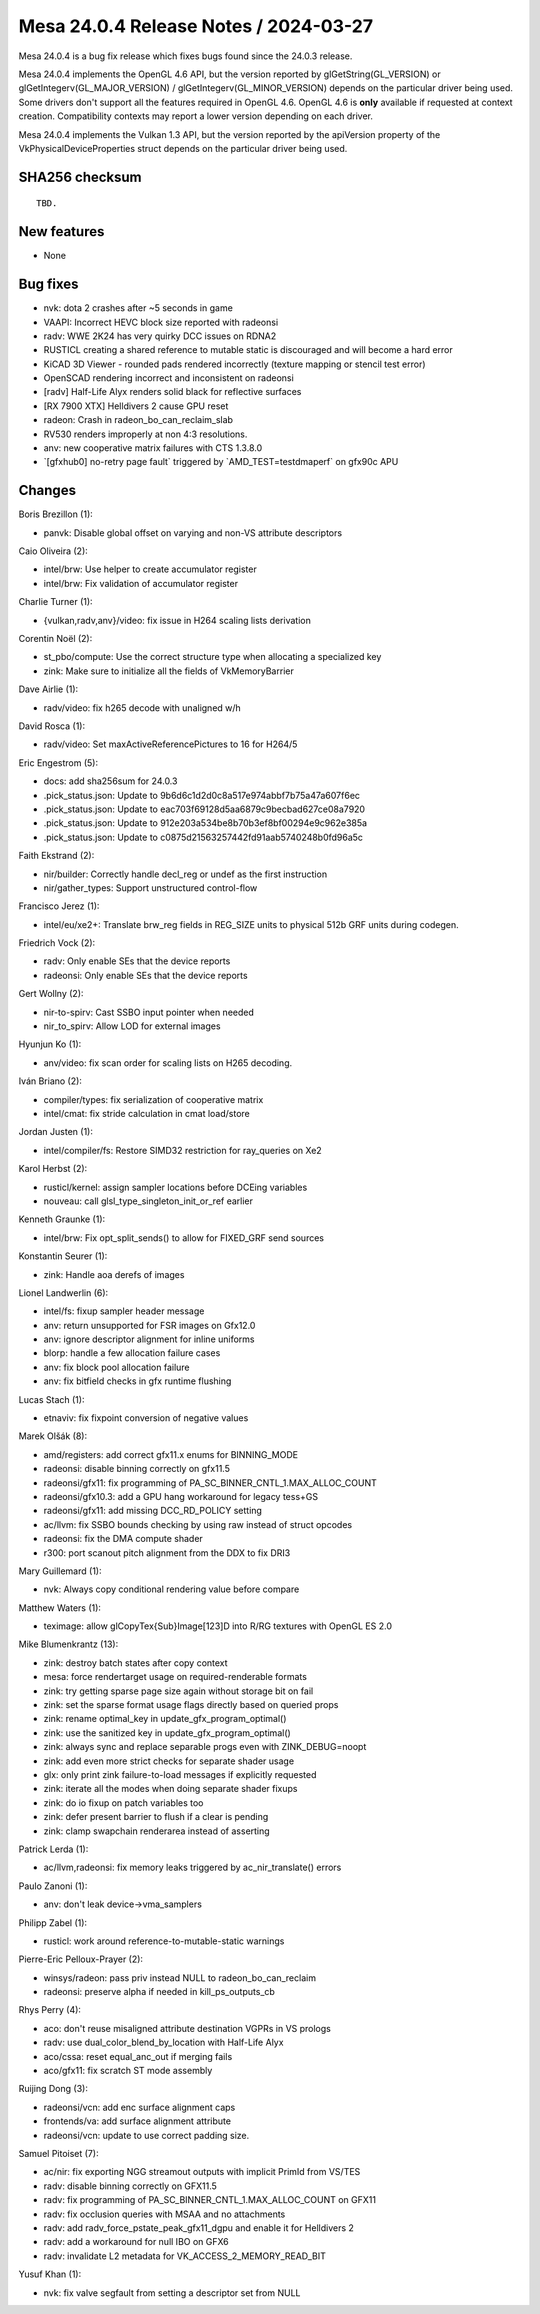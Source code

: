 Mesa 24.0.4 Release Notes / 2024-03-27
======================================

Mesa 24.0.4 is a bug fix release which fixes bugs found since the 24.0.3 release.

Mesa 24.0.4 implements the OpenGL 4.6 API, but the version reported by
glGetString(GL_VERSION) or glGetIntegerv(GL_MAJOR_VERSION) /
glGetIntegerv(GL_MINOR_VERSION) depends on the particular driver being used.
Some drivers don't support all the features required in OpenGL 4.6. OpenGL
4.6 is **only** available if requested at context creation.
Compatibility contexts may report a lower version depending on each driver.

Mesa 24.0.4 implements the Vulkan 1.3 API, but the version reported by
the apiVersion property of the VkPhysicalDeviceProperties struct
depends on the particular driver being used.

SHA256 checksum
---------------

::

    TBD.


New features
------------

- None


Bug fixes
---------

- nvk: dota 2 crashes after ~5 seconds in game
- VAAPI: Incorrect HEVC block size reported with radeonsi
- radv: WWE 2K24 has very quirky DCC issues on RDNA2
- RUSTICL creating a shared reference to mutable static is discouraged and will become a hard error
- KiCAD 3D Viewer - rounded pads rendered incorrectly (texture mapping or stencil test error)
- OpenSCAD rendering incorrect and inconsistent on radeonsi
- [radv] Half-Life Alyx renders solid black for reflective surfaces
- [RX 7900 XTX] Helldivers 2 cause GPU reset
- radeon: Crash in radeon_bo_can_reclaim_slab
- RV530 renders improperly at non 4:3 resolutions.
- anv: new cooperative matrix failures with CTS 1.3.8.0
- \`[gfxhub0] no-retry page fault` triggered by \`AMD_TEST=testdmaperf` on gfx90c APU


Changes
-------

Boris Brezillon (1):

- panvk: Disable global offset on varying and non-VS attribute descriptors

Caio Oliveira (2):

- intel/brw: Use helper to create accumulator register
- intel/brw: Fix validation of accumulator register

Charlie Turner (1):

- {vulkan,radv,anv}/video: fix issue in H264 scaling lists derivation

Corentin Noël (2):

- st_pbo/compute: Use the correct structure type when allocating a specialized key
- zink: Make sure to initialize all the fields of VkMemoryBarrier

Dave Airlie (1):

- radv/video: fix h265 decode with unaligned w/h

David Rosca (1):

- radv/video: Set maxActiveReferencePictures to 16 for H264/5

Eric Engestrom (5):

- docs: add sha256sum for 24.0.3
- .pick_status.json: Update to 9b6d6c1d2d0c8a517e974abbf7b75a47a607f6ec
- .pick_status.json: Update to eac703f69128d5aa6879c9becbad627ce08a7920
- .pick_status.json: Update to 912e203a534be8b70b3ef8bf00294e9c962e385a
- .pick_status.json: Update to c0875d21563257442fd91aab5740248b0fd96a5c

Faith Ekstrand (2):

- nir/builder: Correctly handle decl_reg or undef as the first instruction
- nir/gather_types: Support unstructured control-flow

Francisco Jerez (1):

- intel/eu/xe2+: Translate brw_reg fields in REG_SIZE units to physical 512b GRF units during codegen.

Friedrich Vock (2):

- radv: Only enable SEs that the device reports
- radeonsi: Only enable SEs that the device reports

Gert Wollny (2):

- nir-to-spirv: Cast SSBO input pointer when needed
- nir_to_spirv: Allow LOD for external images

Hyunjun Ko (1):

- anv/video: fix scan order for scaling lists on H265 decoding.

Iván Briano (2):

- compiler/types: fix serialization of cooperative matrix
- intel/cmat: fix stride calculation in cmat load/store

Jordan Justen (1):

- intel/compiler/fs: Restore SIMD32 restriction for ray_queries on Xe2

Karol Herbst (2):

- rusticl/kernel: assign sampler locations before DCEing variables
- nouveau: call glsl_type_singleton_init_or_ref earlier

Kenneth Graunke (1):

- intel/brw: Fix opt_split_sends() to allow for FIXED_GRF send sources

Konstantin Seurer (1):

- zink: Handle aoa derefs of images

Lionel Landwerlin (6):

- intel/fs: fixup sampler header message
- anv: return unsupported for FSR images on Gfx12.0
- anv: ignore descriptor alignment for inline uniforms
- blorp: handle a few allocation failure cases
- anv: fix block pool allocation failure
- anv: fix bitfield checks in gfx runtime flushing

Lucas Stach (1):

- etnaviv: fix fixpoint conversion of negative values

Marek Olšák (8):

- amd/registers: add correct gfx11.x enums for BINNING_MODE
- radeonsi: disable binning correctly on gfx11.5
- radeonsi/gfx11: fix programming of PA_SC_BINNER_CNTL_1.MAX_ALLOC_COUNT
- radeonsi/gfx10.3: add a GPU hang workaround for legacy tess+GS
- radeonsi/gfx11: add missing DCC_RD_POLICY setting
- ac/llvm: fix SSBO bounds checking by using raw instead of struct opcodes
- radeonsi: fix the DMA compute shader
- r300: port scanout pitch alignment from the DDX to fix DRI3

Mary Guillemard (1):

- nvk: Always copy conditional rendering value before compare

Matthew Waters (1):

- teximage: allow glCopyTex{Sub}Image[123]D into R/RG textures with OpenGL ES 2.0

Mike Blumenkrantz (13):

- zink: destroy batch states after copy context
- mesa: force rendertarget usage on required-renderable formats
- zink: try getting sparse page size again without storage bit on fail
- zink: set the sparse format usage flags directly based on queried props
- zink: rename optimal_key in update_gfx_program_optimal()
- zink: use the sanitized key in update_gfx_program_optimal()
- zink: always sync and replace separable progs even with ZINK_DEBUG=noopt
- zink: add even more strict checks for separate shader usage
- glx: only print zink failure-to-load messages if explicitly requested
- zink: iterate all the modes when doing separate shader fixups
- zink: do io fixup on patch variables too
- zink: defer present barrier to flush if a clear is pending
- zink: clamp swapchain renderarea instead of asserting

Patrick Lerda (1):

- ac/llvm,radeonsi: fix memory leaks triggered by ac_nir_translate() errors

Paulo Zanoni (1):

- anv: don't leak device->vma_samplers

Philipp Zabel (1):

- rusticl: work around reference-to-mutable-static warnings

Pierre-Eric Pelloux-Prayer (2):

- winsys/radeon: pass priv instead NULL to radeon_bo_can_reclaim
- radeonsi: preserve alpha if needed in kill_ps_outputs_cb

Rhys Perry (4):

- aco: don't reuse misaligned attribute destination VGPRs in VS prologs
- radv: use dual_color_blend_by_location with Half-Life Alyx
- aco/cssa: reset equal_anc_out if merging fails
- aco/gfx11: fix scratch ST mode assembly

Ruijing Dong (3):

- radeonsi/vcn: add enc surface alignment caps
- frontends/va: add surface alignment attribute
- radeonsi/vcn: update to use correct padding size.

Samuel Pitoiset (7):

- ac/nir: fix exporting NGG streamout outputs with implicit PrimId from VS/TES
- radv: disable binning correctly on GFX11.5
- radv: fix programming of PA_SC_BINNER_CNTL_1.MAX_ALLOC_COUNT on GFX11
- radv: fix occlusion queries with MSAA and no attachments
- radv: add radv_force_pstate_peak_gfx11_dgpu and enable it for Helldivers 2
- radv: add a workaround for null IBO on GFX6
- radv: invalidate L2 metadata for VK_ACCESS_2_MEMORY_READ_BIT

Yusuf Khan (1):

- nvk: fix valve segfault from setting a descriptor set from NULL
